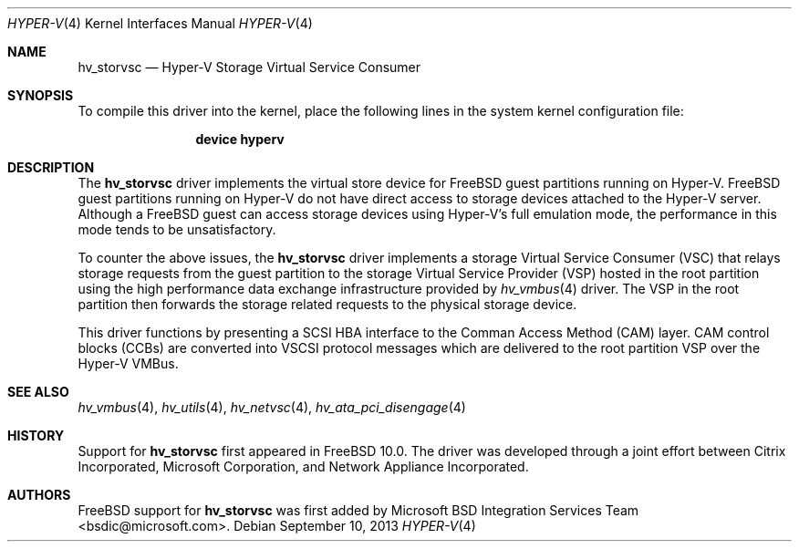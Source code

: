 .\" $FreeBSD: releng/10.3/share/man/man4/hv_storvsc.4 263330 2014-03-19 01:43:03Z gjb $
.\"
.\" Copyright (c) 2012 Microsoft Corp.
.\" All rights reserved.
.\"
.\" Redistribution and use in source and binary forms, with or without
.\" modification, are permitted provided that the following conditions
.\" are met:
.\" 1. Redistributions of source code must retain the above copyright
.\"    notice, this list of conditions and the following disclaimer.
.\" 2. Redistributions in binary form must reproduce the above copyright
.\"    notice, this list of conditions and the following disclaimer in the
.\"    documentation and/or other materials provided with the distribution.
.\"
.\" THIS SOFTWARE IS PROVIDED BY THE AUTHOR AND CONTRIBUTORS ``AS IS'' AND
.\" ANY EXPRESS OR IMPLIED WARRANTIES, INCLUDING, BUT NOT LIMITED TO, THE
.\" IMPLIED WARRANTIES OF MERCHANTABILITY AND FITNESS FOR A PARTICULAR PURPOSE
.\" ARE DISCLAIMED.  IN NO EVENT SHALL THE AUTHOR OR CONTRIBUTORS BE LIABLE
.\" FOR ANY DIRECT, INDIRECT, INCIDENTAL, SPECIAL, EXEMPLARY, OR CONSEQUENTIAL
.\" DAMAGES (INCLUDING, BUT NOT LIMITED TO, PROCUREMENT OF SUBSTITUTE GOODS
.\" OR SERVICES; LOSS OF USE, DATA, OR PROFITS; OR BUSINESS INTERRUPTION)
.\" HOWEVER CAUSED AND ON ANY THEORY OF LIABILITY, WHETHER IN CONTRACT, STRICT
.\" LIABILITY, OR TORT (INCLUDING NEGLIGENCE OR OTHERWISE) ARISING IN ANY WAY
.\" OUT OF THE USE OF THIS SOFTWARE, EVEN IF ADVISED OF THE POSSIBILITY OF
.\" SUCH DAMAGE.
.\"
.Dd September 10, 2013
.Dt HYPER-V 4
.Os
.Sh NAME
.Nm hv_storvsc
.Nd Hyper-V Storage Virtual Service Consumer
.Sh SYNOPSIS
To compile this driver into the kernel, place the following lines in
the system kernel configuration file:
.Bd -ragged -offset indent
.Cd "device hyperv"
.Ed
.Sh DESCRIPTION
The
.Nm
driver implements the virtual store device for
.Fx
guest
partitions running on Hyper-V.
.Fx
guest partitions running on Hyper-V do not have direct access to
storage devices attached to the Hyper-V server.
Although a
.Fx
guest can access storage devices using Hyper-V's
full emulation mode, the performance in this mode tends to be unsatisfactory.
.Pp
To counter the above issues, the
.Nm
driver implements a storage
Virtual
Service Consumer (VSC) that relays storage requests from the guest partition
to the storage Virtual Service Provider (VSP) hosted in the root partition
using the high performance data exchange infrastructure provided by
.Xr hv_vmbus 4
driver.
The VSP in the root partition then forwards the storage related requests to
the physical storage device.
.Pp
This driver functions by presenting a SCSI HBA interface to the Comman Access
Method (CAM) layer.
CAM control blocks (CCBs) are
converted into VSCSI protocol messages which are delivered to the root
partition VSP over the Hyper-V VMBus.
.Sh SEE ALSO
.Xr hv_vmbus 4 ,
.Xr hv_utils 4 ,
.Xr hv_netvsc 4 ,
.Xr hv_ata_pci_disengage 4
.Sh HISTORY
Support for
.Nm
first appeared in
.Fx 10.0 .
The driver was developed through a joint effort between Citrix Incorporated,
Microsoft Corporation, and Network Appliance Incorporated.
.Sh AUTHORS
.An -nosplit
.Fx
support for
.Nm
was first added by
.An Microsoft BSD Integration Services Team Aq bsdic@microsoft.com .
